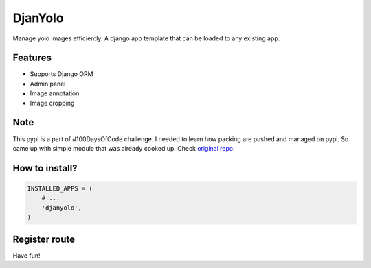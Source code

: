 DjanYolo
======

Manage yolo images efficiently. A django app template that can be loaded to any existing app.

Features
-----
* Supports Django ORM
* Admin panel
* Image annotation
* Image cropping


Note
-----
This pypi is a part of #100DaysOfCode challenge. I needed to learn how packing are pushed and managed on pypi. So came up with simple module that was already cooked up. Check `original repo <https://github.com/MexsonFernandes/DjanYolo/>`__.

How to install?
-----


.. code:: python

    INSTALLED_APPS = (
        # ...
        'djanyolo',
    )
    
Register route
-----

.. code:: python
  from django.urls import include
  
  urlpatterns = [
        # ...
        url(r'^djanyolo$', include('djanyolo.urls')),
  ]
  
Have fun!
